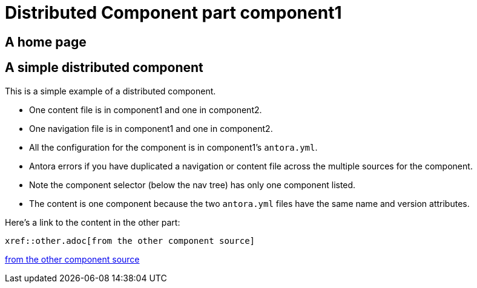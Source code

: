 = Distributed Component part component1

== A home page

== A simple distributed component

This is a simple example of a distributed component.

* One content file is in component1 and one in component2.
* One navigation file is in component1 and one in component2.
* All the configuration for the component is in component1's `antora.yml`.
* Antora errors if you have duplicated a navigation or content file across the multiple sources for the component.
* Note the component selector (below the nav tree) has only one component listed.
* The content is one component because the two `antora.yml` files have the same name and version attributes. 

Here's a link to the content in the other part:

----
xref::other.adoc[from the other component source]
----

xref::other.adoc[from the other component source]
